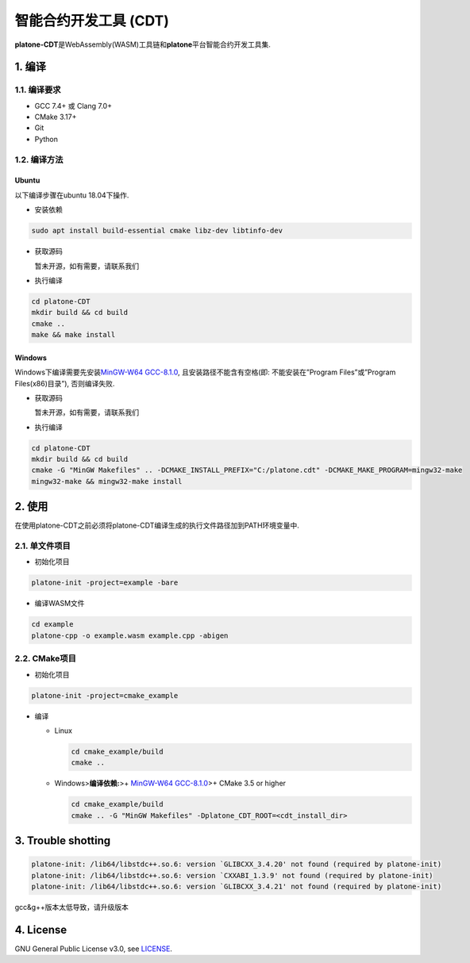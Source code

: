 =======================
智能合约开发工具 (CDT)
=======================

**platone-CDT**\ 是WebAssembly(WASM)工具链和\ **platone**\ 平台智能合约开发工具集.

1. 编译
=======

1.1. 编译要求
^^^^^^^^^^^^^

-  GCC 7.4+ 或 Clang 7.0+
-  CMake 3.17+
-  Git
-  Python

1.2. 编译方法
^^^^^^^^^^^^^

Ubuntu
------

以下编译步骤在ubuntu 18.04下操作.

-  安装依赖

.. code:: sh

   sudo apt install build-essential cmake libz-dev libtinfo-dev

-  获取源码

   暂未开源，如有需要，请联系我们

-  执行编译

.. code:: sh

   cd platone-CDT
   mkdir build && cd build
   cmake .. 
   make && make install

Windows
-------

Windows下编译需要先安装\ `MinGW-W64
GCC-8.1.0 <https://sourceforge.net/projects/mingw-w64/files/Toolchains%20targetting%20Win64/Personal%20Builds/mingw-builds/8.1.0/threads-posix/sjlj/x86_64-8.1.0-release-posix-sjlj-rt_v6-rev0.7z>`__,
且安装路径不能含有空格(即: 不能安装在”Program Files”或”Program
Files(x86)目录”), 否则编译失败.

-  获取源码

   暂未开源，如有需要，请联系我们

-  执行编译

.. code:: bash

   cd platone-CDT
   mkdir build && cd build
   cmake -G "MinGW Makefiles" .. -DCMAKE_INSTALL_PREFIX="C:/platone.cdt" -DCMAKE_MAKE_PROGRAM=mingw32-make
   mingw32-make && mingw32-make install

2. 使用
=======

在使用platone-CDT之前必须将platone-CDT编译生成的执行文件路径加到PATH环境变量中.

2.1. 单文件项目
^^^^^^^^^^^^^^^

-  初始化项目

.. code:: sh

   platone-init -project=example -bare

-  编译WASM文件

.. code:: sh

   cd example
   platone-cpp -o example.wasm example.cpp -abigen

2.2. CMake项目
^^^^^^^^^^^^^^

-  初始化项目

.. code:: sh

   platone-init -project=cmake_example 

-  编译

   -  Linux

      .. code:: bash

         cd cmake_example/build
         cmake ..

   -  Windows>\ **编译依赖:**>+ `MinGW-W64
      GCC-8.1.0 <https://sourceforge.net/projects/mingw-w64/files/Toolchains%20targetting%20Win64/Personal%20Builds/mingw-builds/8.1.0/threads-posix/sjlj/x86_64-8.1.0-release-posix-sjlj-rt_v6-rev0.7z>`__>+
      CMake 3.5 or higher

      .. code:: bash

         cd cmake_example/build
         cmake .. -G "MinGW Makefiles" -Dplatone_CDT_ROOT=<cdt_install_dir>

3. Trouble shotting
===================

.. code:: console

   platone-init: /lib64/libstdc++.so.6: version `GLIBCXX_3.4.20' not found (required by platone-init)
   platone-init: /lib64/libstdc++.so.6: version `CXXABI_1.3.9' not found (required by platone-init)
   platone-init: /lib64/libstdc++.so.6: version `GLIBCXX_3.4.21' not found (required by platone-init)

gcc&g++版本太低导致，请升级版本

4. License
==========

GNU General Public License v3.0, see
`LICENSE <https://github.com/platonenetwork/platone-CDT/blob/master/LICENSE>`__.